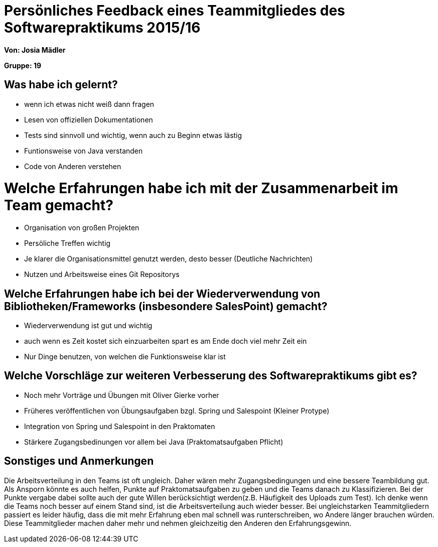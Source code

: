 = Persönliches Feedback eines Teammitgliedes des Softwarepraktikums 2015/16

**Von: Josia Mädler**

**Gruppe: 19**

== Was habe ich gelernt?
* wenn ich etwas nicht weiß dann fragen
* Lesen von offiziellen Dokumentationen
* Tests sind sinnvoll und wichtig, wenn auch zu Beginn etwas lästig
* Funtionsweise von Java verstanden
* Code von Anderen verstehen

= Welche Erfahrungen habe ich mit der Zusammenarbeit im Team gemacht?
* Organisation von großen Projekten
* Persöliche Treffen wichtig
* Je klarer die Organisationsmittel genutzt werden, desto besser (Deutliche Nachrichten)
* Nutzen und Arbeitsweise eines Git Repositorys

== Welche Erfahrungen habe ich bei der Wiederverwendung von Bibliotheken/Frameworks (insbesondere SalesPoint) gemacht?
* Wiederverwendung ist gut und wichtig
* auch wenn es Zeit kostet sich einzuarbeiten spart es am Ende doch viel mehr Zeit ein
* Nur Dinge benutzen, von welchen die Funktionsweise klar ist

== Welche Vorschläge zur weiteren Verbesserung des Softwarepraktikums gibt es?
* Noch mehr Vorträge und Übungen mit Oliver Gierke vorher
* Früheres veröffentlichen von Übungsaufgaben bzgl. Spring und Salespoint (Kleiner Protype)
* Integration von Spring und Salespoint in den Praktomaten
* Stärkere Zugangsbedinungen vor allem bei Java (Praktomatsaufgaben Pflicht)

== Sonstiges und Anmerkungen
Die Arbeitsverteilung in den Teams ist oft ungleich. Daher wären mehr Zugangsbedingungen und eine bessere Teambildung gut.
Als Ansporn könnte es auch helfen, Punkte auf Praktomatsaufgaben zu geben und die Teams danach zu Klassifizieren. Bei der Punkte vergabe dabei
sollte auch der gute Willen berücksichtigt werden(z.B. Häufigkeit des Uploads zum Test). Ich denke wenn die Teams noch besser auf
einem Stand sind, ist die Arbeitsverteilung auch wieder besser. Bei ungleichstarken Teammitgliedern passiert es leider häufig, dass die mit mehr Erfahrung eben mal schnell was runterschreiben,
wo Andere länger brauchen würden. Diese Teammitglieder machen daher mehr und nehmen gleichzeitig den Anderen den Erfahrungsgewinn.